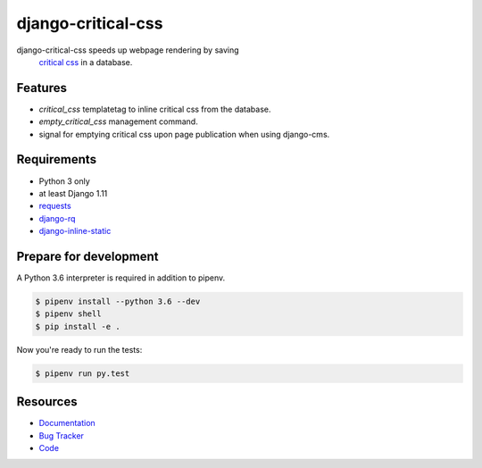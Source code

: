 django-critical-css
===================

.. image:: https://img.shields.io/pypi/v/django-critical-css.svg
   :target: https://pypi.org/project/django-critical-css/
   :alt: Latest Version

.. image:: https://codecov.io/gh/lenarother/django-critical-css/branch/master/graph/badge.svg
   :target: https://codecov.io/gh/lenarother/django-critical-css
   :alt: Coverage Status

.. image:: https://readthedocs.org/projects/django-critical-css/badge/?version=latest
   :target: https://django-critical-css.readthedocs.io/en/stable/?badge=latest
   :alt: Documentation Status

.. image:: https://travis-ci.org/lenarother/django-critical-css.svg?branch=master
   :target: https://travis-ci.org/lenarother/django-critical-css


django-critical-css speeds up webpage rendering by saving
 `critical css <https://www.phpied.com/css-and-the-critical-path/>`_ in a database.


Features
--------

* `critical_css` templatetag to inline critical css from the database.
* `empty_critical_css` management command.
* signal for emptying critical css upon page publication when using django-cms.


Requirements
------------

* Python 3 only
* at least Django 1.11
* `requests <https://github.com/requests/requests/>`_
* `django-rq <https://github.com/rq/django-rq/>`_
* `django-inline-static <https://github.com/moccu/django-inline-static/>`_


Prepare for development
-----------------------

A Python 3.6 interpreter is required in addition to pipenv.

.. code-block:: shell

    $ pipenv install --python 3.6 --dev
    $ pipenv shell
    $ pip install -e .


Now you're ready to run the tests:

.. code-block:: shell

    $ pipenv run py.test


Resources
---------

* `Documentation <https://django-critical-css.readthedocs.io>`_
* `Bug Tracker <https://github.com/lenarother/django-critical-css/issues>`_
* `Code <https://github.com/lenarother/django-critical-css/>`_
